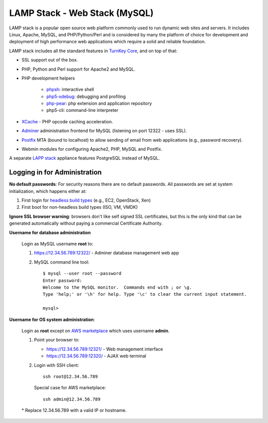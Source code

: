 LAMP Stack - Web Stack (MySQL)
==============================

LAMP stack is a popular open source web platform commonly used to run
dynamic web sites and servers. It includes Linux, Apache, MySQL, and
PHP/Python/Perl and is considered by many the platform of choice for
development and deployment of high performance web applications which
require a solid and reliable foundation.

LAMP stack includes all the standard features in `TurnKey Core`_, and on
top of that:

- SSL support out of the box.
- PHP, Python and Perl support for Apache2 and MySQL.
- PHP development helpers

    - `phpsh`_: interactive shell
    - `php5-xdebug`_: debugging and profiling
    - `php-pear`_: php extension and application repository
    - php5-cli: command-line interpreter

- `XCache`_ - PHP opcode caching acceleration.
- `Adminer`_ administration frontend for MySQL (listening on port
  12322 - uses SSL).
- `Postfix`_ MTA (bound to localhost) to allow sending of email from web
  applications (e.g., password recovery).
- Webmin modules for configuring Apache2, PHP, MySQL and Postfix.

A separate `LAPP stack`_ appliance features PostgreSQL instead of MySQL.

Logging in for Administration
-----------------------------

**No default passwords**: For security reasons there are no default
passwords. All passwords are set at system initialization, which happens
either at:

1) First login for `headless build types`_ (e.g., EC2, OpenStack, Xen)
2) First boot for non-headless build types (ISO, VM, VMDK)

**Ignore SSL browser warning**: browsers don't like self signed SSL
certificates, but this is the only kind that can be generated
automatically without paying a commercial Certificate Authority. 
  
**Username for database administration**

  Login as MySQL username **root** to:
  
  1) https://12.34.56.789:12322/ - Adminer database management web app

  2) MySQL command line tool::
  
        $ mysql --user root --password
        Enter password: 
        Welcome to the MySQL monitor.  Commands end with ; or \g.
        Type 'help;' or '\h' for help. Type '\c' to clear the current input statement.

        mysql>

**Username for OS system administration**:

  Login as **root** except on `AWS marketplace`_ which uses username
  **admin**.

  1) Point your browser to:

     - https://12.34.56.789:12321/ - Web management interface 
     - https://12.34.56.789:12320/ - AJAX web terminal
       
  2) Login with SSH client::
  
      ssh root@12.34.56.789

     Special case for AWS marketplace::

      ssh admin@12.34.56.789 
      
  \* Replace 12.34.56.789 with a valid IP or hostname.

.. _headless build types: https://www.turnkeylinux.org/docs/builds#builds-table
.. _AWS marketplace: https://aws.amazon.com/marketplace
.. _TurnKey Core: https://www.turnkeylinux.org/core
.. _phpsh: http://www.phpsh.org/
.. _php5-xdebug: http://xdebug.org/
.. _php-pear: http://pear.php.net/
.. _XCache: http://xcache.lighttpd.net/
.. _Adminer: http://www.adminer.org/
.. _Postfix: http://www.postfix.org/
.. _LAPP stack: https://www.turnkeylinux.org/lapp
